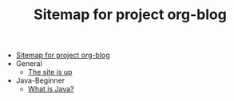 #+TITLE: Sitemap for project org-blog

- [[file:index.org][Sitemap for project org-blog]]
- General
  - [[file:General/2022-04-30-its-alive.org][The site is up]]
- Java-Beginner
  - [[file:Java-Beginner/2022-04-30-what-is-java.org][What is Java?]]